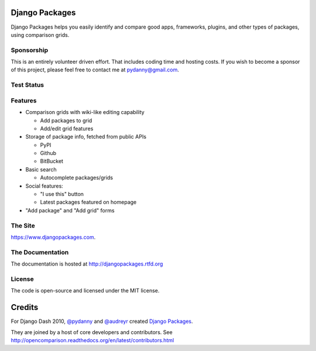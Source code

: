 Django Packages
===============

Django Packages helps you easily identify and compare good apps, frameworks, plugins, and other types of packages, using comparison grids.

Sponsorship
-----------

This is an entirely volunteer driven effort. That includes coding time and hosting costs. If you wish to become a sponsor of this project, please feel free to contact me at pydanny@gmail.com.


Test Status
-----------

.. image:: https://travis-ci.org/pydanny/djangopackages.png?branch=master
        :target: https://secure.travis-ci.org/pydanny/djangopackages

Features
--------

* Comparison grids with wiki-like editing capability

  * Add packages to grid
  * Add/edit grid features

* Storage of package info, fetched from public APIs

  * PyPI
  * Github
  * BitBucket

* Basic search

  * Autocomplete packages/grids

* Social features:

  * "I use this" button
  * Latest packages featured on homepage

* "Add package" and "Add grid" forms

The Site
--------

https://www.djangopackages.com.

The Documentation
-----------------

The documentation is hosted at http://djangopackages.rtfd.org

License
-------

The code is open-source and licensed under the MIT license.


Credits
=======

For Django Dash 2010, `@pydanny`_ and `@audreyr`_ created `Django Packages`_.

They are joined by a host of core developers and contributors.  See http://opencomparison.readthedocs.org/en/latest/contributors.html

.. _`@pydanny`: https://github.com/pydanny/
.. _`@audreyr`: https://github.com/audreyr/
.. _`Django Packages`: https://www.djangopackages.com/
